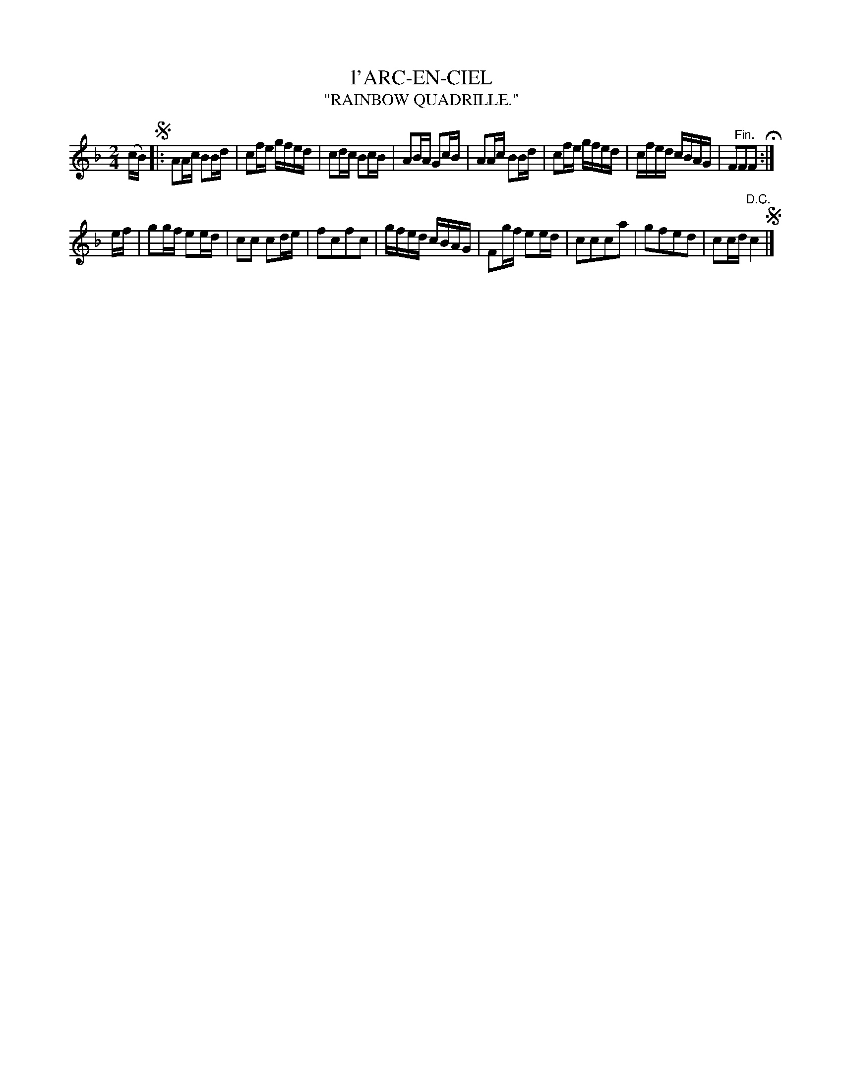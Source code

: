 X: 21054
T: l'ARC-EN-CIEL
T: "RAINBOW QUADRILLE."
%R: march, reel
B: W. Hamilton "Universal Tune-Book" Vol. 2 Glasgow 1846 p.105 #4
S: http://s3-eu-west-1.amazonaws.com/itma.dl.printmaterial/book_pdfs/hamiltonvol2web.pdf
Z: 2016 John Chambers <jc:trillian.mit.edu>
M: 2/4
L: 1/16
K: F
% - - - - - - - - - - - - - - - - - - - - - - - - -
(cB) !segno!|:\
A2Ac B2Bd | c2fe gfed |\
c2dc B2cB | A2BA G2cB |\
A2Ac B2Bd | c2fe gfed |\
cfed cBAG | F2"^Fin."F2F2 H:|
ef |\
g2gf e2ed | c2c2 c2de |\
f2c2f2c2 | gfed cBAG |\
F2gf e2ed | c2c2c2a2 |\
g2f2e2d2 | c2cd "^D.C."c4 !segno!|]
% - - - - - - - - - - - - - - - - - - - - - - - - -
